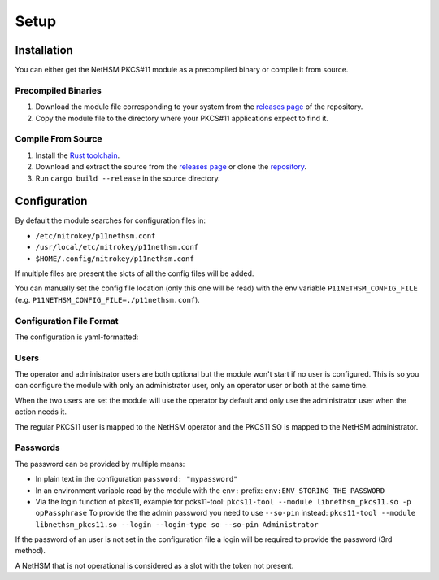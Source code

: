 Setup
=======================================


Installation
------------

You can either get the NetHSM PKCS#11 module as a precompiled binary or compile it from source.

Precompiled Binaries
~~~~~~~~~~~~~~~~~~~~

1. Download the module file corresponding to your system from the `releases page <https://github.com/Nitrokey/nethsm-pkcs11/releases>`__ of the repository.
2. Copy the module file to the directory where your PKCS#11 applications expect to find it.

Compile From Source
~~~~~~~~~~~~~~~~~~~

1. Install the `Rust toolchain <https://www.rust-lang.org/tools/install>`__.
2. Download and extract the source from the `releases page <https://github.com/Nitrokey/nethsm-pkcs11/releases>`__ or clone the `repository <https://github.com/Nitrokey/nethsm-pkcs11>`__.
3. Run ``cargo build --release`` in the source directory.


Configuration
-------------

By default the module searches for configuration files in:

- ``/etc/nitrokey/p11nethsm.conf``
- ``/usr/local/etc/nitrokey/p11nethsm.conf``
- ``$HOME/.config/nitrokey/p11nethsm.conf``

If multiple files are present the slots of all the config files will be added.

You can manually set the config file location (only this one will be read) with the env variable ``P11NETHSM_CONFIG_FILE`` (e.g. ``P11NETHSM_CONFIG_FILE=./p11nethsm.conf``).

Configuration File Format
~~~~~~~~~~~~~~~~~~~~~~~~~

The configuration is yaml-formatted:

.. tabs::
  .. tab:: All platforms
    .. code-block:: yaml

        # You can set the log file location here.
        # If no value is set the module will output to stderr.
        # If a value is set it will output to the file.
        log_file: /tmp/p11nethsm.log
        # Optional log level
        log_level: Debug

        # Each "slot" represents a NetHSM server
        slots:
          - label: LocalHSM                        # Name you NetHSM however you want
            description: Local HSM (docker)        # Optional description
            url: "https://keyfender:8443/api/v1"   # URL to reach the server
            
            # Users connecting to the NetHSM server
            operator:
              username: "operator"                       
              password: "env:LOCALHSMPASS"    
            administrator:
              username: "admin"

            # When the server has a self-signed certificate, you can allow it via two ways:

            # File containing the certificate of the server
            certificate_file: /etc/cert/localhsm.pem
            # The string certificate of the server
            certificate: |
                -----BEGIN CERTIFICATE-----
                MIIBHjCBxaADAgECAgkApoJ3bQqnwmcwCgYIKoZIzj0EAwIwFDESMBAGA1UEAwwJ
                a2V5ZmVuZGVyMCAXDTcwMDEwMTAwMDAwMFoYDzk5OTkxMjMxMjM1OTU5WjAUMRIw
                EAYDVQQDDAlrZXlmZW5kZXIwWTATBgcqhkjOPQIBBggqhkjOPQMBBwNCAARzywjh
                NQM4pBxNBIOrgWvKFcWle5SLGux1caV9rur/fnPptDnekjZ2fajJX2EEACjk9JKw
                VykkfhbAdR46VGgFMAoGCCqGSM49BAMCA0gAMEUCIQDvm9J5y9S9POsfdlo5lKzg
                VFYo7UBT3aTavB6b+hUUbQIgMzT1fBhbBFTgCx5LKQMp1V7SuyCby3oxL5RWYqhl
                /R0=
                -----END CERTIFICATE-----

Users
~~~~~

The operator and administrator users are both optional but the module won't start if no user is configured. This is so you can configure the module with only an administrator user, only an operator user or both at the same time.

When the two users are set the module will use the operator by default and only use the administrator user when the action needs it.

The regular PKCS11 user is mapped to the NetHSM operator and the PKCS11 SO is mapped to the NetHSM administrator.

Passwords
~~~~~~~~~

The password can be provided by multiple means:

- In plain text in the configuration ``password: "mypassword"``
- In an environment variable read by the module with the ``env:`` prefix: ``env:ENV_STORING_THE_PASSWORD``
- Via the login function of pkcs11, example for pcks11-tool: ``pkcs11-tool --module libnethsm_pkcs11.so -p opPassphrase``
  To provide the the admin password you need to use ``--so-pin`` instead: ``pkcs11-tool --module libnethsm_pkcs11.so --login --login-type so --so-pin Administrator``

If the password of an user is not set in the configuration file a login will be required to provide the password (3rd method).

A NetHSM that is not operational is considered as a slot with the token not present.
